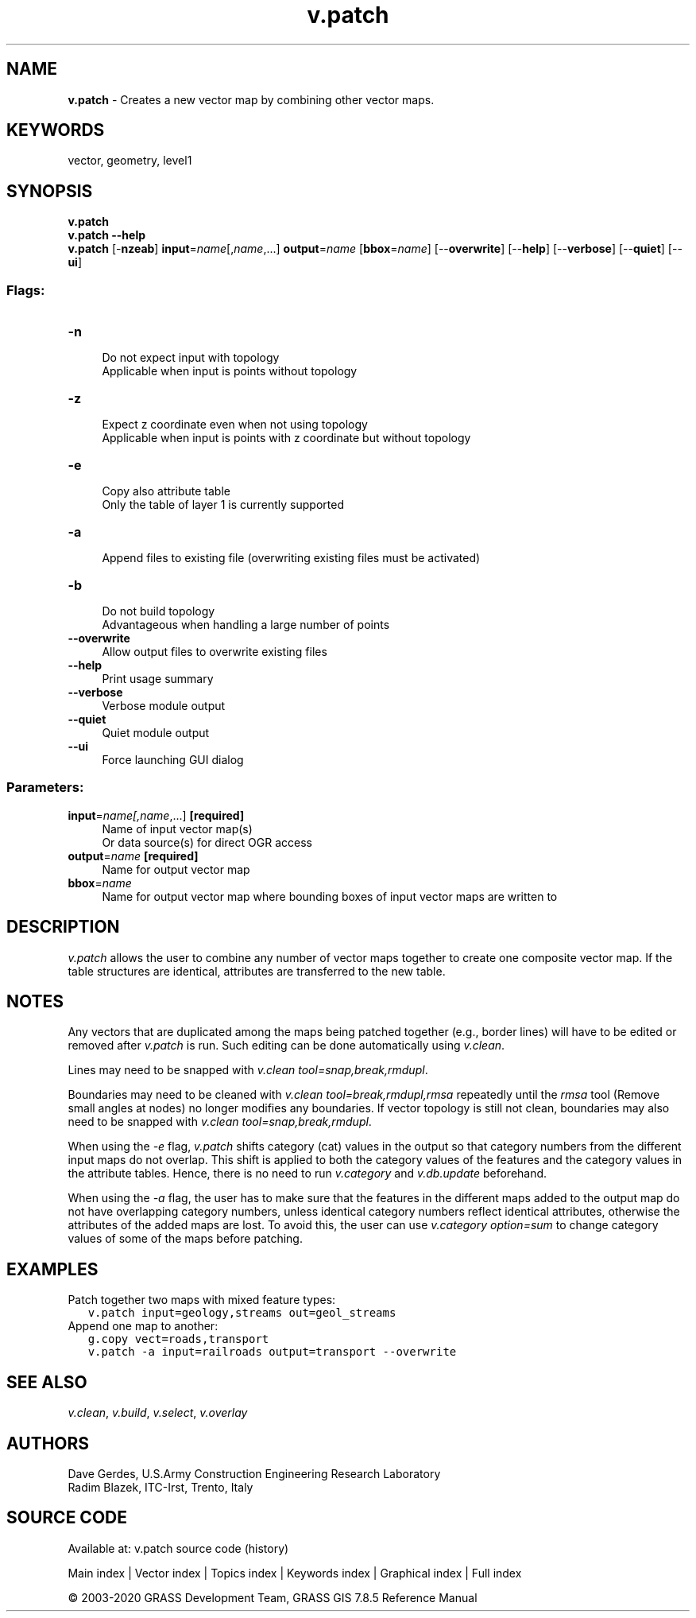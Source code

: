 .TH v.patch 1 "" "GRASS 7.8.5" "GRASS GIS User's Manual"
.SH NAME
\fI\fBv.patch\fR\fR  \- Creates a new vector map by combining other vector maps.
.SH KEYWORDS
vector, geometry, level1
.SH SYNOPSIS
\fBv.patch\fR
.br
\fBv.patch \-\-help\fR
.br
\fBv.patch\fR [\-\fBnzeab\fR] \fBinput\fR=\fIname\fR[,\fIname\fR,...] \fBoutput\fR=\fIname\fR  [\fBbbox\fR=\fIname\fR]   [\-\-\fBoverwrite\fR]  [\-\-\fBhelp\fR]  [\-\-\fBverbose\fR]  [\-\-\fBquiet\fR]  [\-\-\fBui\fR]
.SS Flags:
.IP "\fB\-n\fR" 4m
.br
Do not expect input with topology
.br
Applicable when input is points without topology
.IP "\fB\-z\fR" 4m
.br
Expect z coordinate even when not using topology
.br
Applicable when input is points with z coordinate but without topology
.IP "\fB\-e\fR" 4m
.br
Copy also attribute table
.br
Only the table of layer 1 is currently supported
.IP "\fB\-a\fR" 4m
.br
Append files to existing file (overwriting existing files must be activated)
.IP "\fB\-b\fR" 4m
.br
Do not build topology
.br
Advantageous when handling a large number of points
.IP "\fB\-\-overwrite\fR" 4m
.br
Allow output files to overwrite existing files
.IP "\fB\-\-help\fR" 4m
.br
Print usage summary
.IP "\fB\-\-verbose\fR" 4m
.br
Verbose module output
.IP "\fB\-\-quiet\fR" 4m
.br
Quiet module output
.IP "\fB\-\-ui\fR" 4m
.br
Force launching GUI dialog
.SS Parameters:
.IP "\fBinput\fR=\fIname[,\fIname\fR,...]\fR \fB[required]\fR" 4m
.br
Name of input vector map(s)
.br
Or data source(s) for direct OGR access
.IP "\fBoutput\fR=\fIname\fR \fB[required]\fR" 4m
.br
Name for output vector map
.IP "\fBbbox\fR=\fIname\fR" 4m
.br
Name for output vector map where bounding boxes of input vector maps are written to
.SH DESCRIPTION
\fIv.patch\fR allows the user to combine any number of
vector maps together to create one composite vector
map. If the table structures are identical, attributes are
transferred to the new table.
.SH NOTES
Any vectors that are duplicated among the maps being
patched together (e.g., border lines) will have to be
edited or removed after \fIv.patch\fR is run. Such
editing can be done automatically using
\fIv.clean\fR.
.PP
Lines may need to be snapped with \fIv.clean tool=snap,break,rmdupl\fR.
.PP
Boundaries may need to be cleaned with
\fIv.clean tool=break,rmdupl,rmsa\fR
repeatedly until the \fIrmsa\fR tool (Remove small angles at nodes)
no longer modifies any boundaries. If vector topology is still not
clean, boundaries may also need to be snapped with
\fIv.clean tool=snap,break,rmdupl\fR.
.PP
When using the \fI\-e\fR flag, \fIv.patch\fR shifts category (cat)
values in the output so that category numbers from the different input
maps do not overlap. This shift is applied to both the category values
of the features and the category values in the attribute tables. Hence,
there is no need to run \fIv.category\fR
and \fIv.db.update\fR beforehand.
.PP
When using the \fI\-a\fR flag, the user has to make sure that the
features in the different maps added to the output map do not have
overlapping category numbers, unless identical category numbers
reflect identical attributes, otherwise the attributes of the added
maps are lost. To avoid this, the user can use \fIv.category
option=sum\fR to change category values of some of the maps before
patching.
.SH EXAMPLES
Patch together two maps with mixed feature types:
.br
.nf
\fC
   v.patch input=geology,streams out=geol_streams
\fR
.fi
.br
Append one map to another:
.br
.nf
\fC
   g.copy vect=roads,transport
   v.patch \-a input=railroads output=transport \-\-overwrite
\fR
.fi
.SH SEE ALSO
\fIv.clean\fR,
\fIv.build\fR,
\fIv.select\fR,
\fIv.overlay\fR
.SH AUTHORS
Dave Gerdes, U.S.Army Construction Engineering
Research Laboratory
.br
Radim Blazek, ITC\-Irst, Trento, Italy
.SH SOURCE CODE
.PP
Available at: v.patch source code (history)
.PP
Main index |
Vector index |
Topics index |
Keywords index |
Graphical index |
Full index
.PP
© 2003\-2020
GRASS Development Team,
GRASS GIS 7.8.5 Reference Manual
